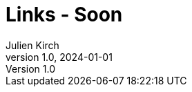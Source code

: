 = Links - Soon
Julien Kirch
v1.0, 2024-01-01
:article_lang: en
:figure-caption!:
:article_description: 